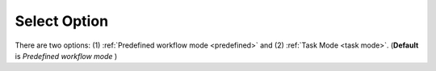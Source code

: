 .. _select-option:

Select Option
==============
There are two options: (1) :ref:`Predefined workflow mode <predefined>` and (2) :ref:`Task Mode <task mode>`. (**Default** is *Predefined workflow mode* )